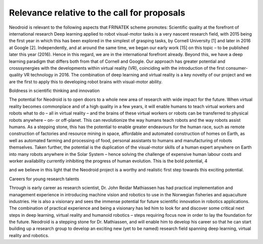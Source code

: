 

============================================
Relevance relative to the call for proposals
============================================

Neodroid is relevant to the following aspects that FRINATEK scheme promotes:
Scientific quality at the forefront of international research
Deep learning applied to robot visual-motor tasks is a very nascent research field, with 2015 being
the first year in which this has been explored in the simplest of grasping tasks, by Cornell
University [1] and later in 2016 at Google [2]. Independently, and at around the same time, we
began our early work [15] on this topic – to be published later this year (2016). Hence in this
regard, we are in the international forefront already. Beyond this, we have a deep learning paradigm
that differs both from that of Cornell and Google. Our approach has greater potential and crosssynergies
with the developments within virtual reality (VR), coinciding with the introduction of the
first consumer-quality VR technology in 2016. The combination of deep learning and virtual reality
is a key novelty of our project and we are the first to apply this to developing robot brains with
visual-motor ability.

Boldness in scientific thinking and innovation

The potential for Neodroid is to open doors to a whole new area of research with wide impact for
the future. When virtual reality becomes commonplace and of a high quality in a few years, it will
enable humans to teach virtual workers and robots what to do – all in virtual reality – and the brains
of these virtual workers or robots can be transferred to physical robots anywhere – on- or off-planet.
This can revolutionize the way humans teach robots and the way robots assist humans. As a
stepping stone, this has the potential to enable greater endeavours for the human race, such as
remote construction of factories and resource mining in space, affordable and automated
construction of homes on Earth, as well as automated farming and processing of food, personal
assistants to humans and manufacturing of robots themselves. Taken further, the potential is the
duplication of the visual-motor skills of a human expert anywhere on Earth into many robots
anywhere in the Solar System – hence solving the challenge of expensive human labour costs and
worker availability currently inhibiting the progress of human evolution. This is the bold potential,
4

and we believe in this light that the Neodroid project is a worthy and realistic first step towards this
exciting potential.

Careers for young research talents

Through is early career as research scientist, Dr. John Reidar Mathiassen has had practical
implementation and management experience in introducing machine vision and robotics to use in
the Norwegian fisheries and aquaculture industries. He is also a visionary and sees the immense
potential for future scientific innovation in robotics applications. The combination of practical
experience and being a visionary has led him to look for and discover some critical next steps in
deep learning, virtual reality and humanoid robotics – steps requiring focus now in order to lay the
foundation for the future. Neodroid is a stepping stone for Dr. Mathiassen, and will enable him to
develop his career so that he can start building up a research group to develop an exciting new (yet
to be named) research field spanning deep learning, virtual reality and robotics.
